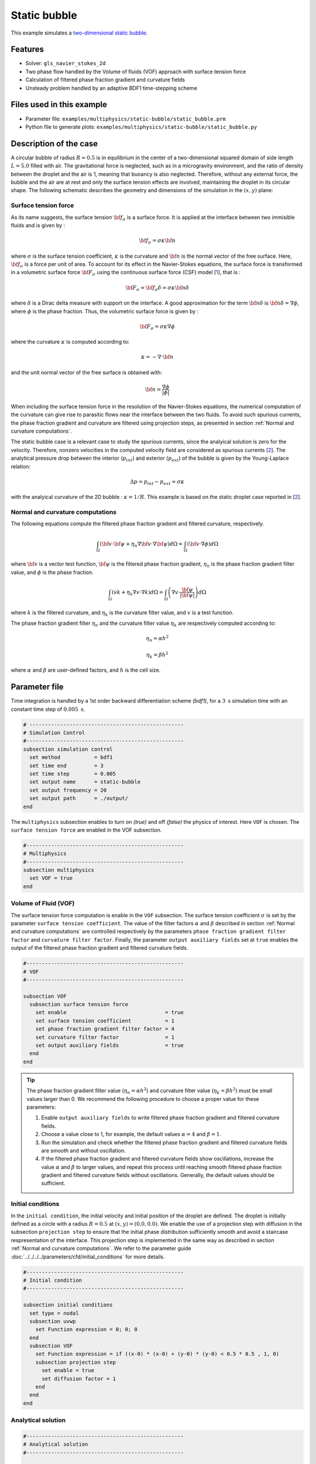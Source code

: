 ==========================
Static bubble
==========================

This example simulates a `two-dimensional static bubble`_.

.. _two-dimensional static bubble: https://onlinelibrary.wiley.com/doi/full/10.1002/fld.2643


----------------------------------
Features
----------------------------------

- Solver: ``gls_navier_stokes_2d``
- Two phase flow handled by the Volume of fluids (VOF) approach with surface tension force
- Calculation of filtered phase fraction gradient and curvature fields
- Unsteady problem handled by an adaptive BDF1 time-stepping scheme

---------------------------
Files used in this example
---------------------------

- Parameter file: ``examples/multiphysics/static-bubble/static_bubble.prm``
- Python file to generate plots: ``examples/multiphysics/static-bubble/static_bubble.py``

-----------------------------
Description of the case
-----------------------------

A circular bubble of radius :math:`R=0.5` is in equilibrium in the center of a two-dimensional squared domain of side length :math:`L=5.0` filled with air. The gravitational force is neglected, such as in a microgravity environment, and the ratio of density between the droplet and the air is 1, meaning that buoancy is also neglected. Therefore, without any external force, the bubble and the air are at rest and only the surface tension effects are involved, maintaining the droplet in its circular shape. The following schematic describes the geometry and dimensions of the simulation in the :math:`(x,y)` plane:

.. image:: images/static-bubble.png
    :alt: Schematic
    :align: center
    :width: 400


""""""""""""""""""""""""""""""""
Surface tension force
""""""""""""""""""""""""""""""""

As its name suggests, the surface tension :math:`\bf{f_{\sigma}}` is a surface force. It is applied at the interface between two immisible fluids and is given by :

.. math::

    {\bf{f_{\sigma}}} = \sigma \kappa {\bf{n}}

where :math:`\sigma` is the surface tension coefficient, :math:`\kappa` is the curvature and :math:`\bf{n}` is the normal vector of the free surface. Here, :math:`{\bf{f_{\sigma}}}` is a force per unit of area. To account for its effect in the Navier-Stokes equations, the surface force is transformed in a volumetric surface force :math:`\bf{F_{\sigma}}` using the continuous surface force (CSF) model [`1 <https://doi.org/10.1016/0021-9991(92)90240-Y>`_], that is :

.. math::

    {\bf{F_{\sigma}}} = \bf{f_{\sigma}} \delta = \sigma \kappa {\bf{n}}\delta

where :math:`\delta` is a Dirac delta measure with support on the interface. A good approximation for the term :math:`{\bf{n}}\delta` is :math:`{\bf{n}}\delta = \nabla \phi`, where :math:`\phi` is the phase fraction. Thus, the volumetric surface force is given by :

.. math::

    {\bf{F_{\sigma}}} =  \sigma \kappa \nabla \phi

where the curvature :math:`\kappa` is computed according to:

.. math::

    \kappa = - \nabla \cdot \bf{n}

and the unit normal vector of the free surface is obtained with:

.. math::

    \bf{n} = \frac{\nabla \phi}{|\phi|}

When including the surface tension force in the resolution of the Navier-Stokes equations, the numerical computation of the curvature can give rise to parasitic flows near the interface between the two fluids. To avoid such spurious currents, the phase fraction gradient and curvature are filtered using projection steps, as presented in section :ref:`Normal and curvature computations`.

The static bubble case is a relevant case to study the spurious currents, since the analyical solution is zero for the velocity. Therefore, nonzero velocities in the computed velocity field are considered as spurious currents [`2 <https://doi.org/10.1002/fld.2643>`_]. The analytical pressure drop between the interior (:math:`p_{int}`) and exterior (:math:`p_{ext}`) of the bubble is given by the Young-Laplace relation:

.. math::

    \Delta p = p_{int} - p_{ext} = \sigma \kappa

with the analyical curvature of the 2D bubble : :math:`\kappa = 1/R`. This example is based on the static droplet case reported in [`2 <https://doi.org/10.1002/fld.2643>`_].

.. _Normal and curvature computations:

"""""""""""""""""""""""""""""""""
Normal and curvature computations
"""""""""""""""""""""""""""""""""
The following equations compute the filtered phase fraction gradient and filtered curvature, respectively.


.. math::

    \int_\Omega \left( {\bf{v}} \cdot {\bf{\psi}} + \eta_n \nabla {\bf{v}} \cdot \nabla {\bf{\psi}} \right) d\Omega = \int_\Omega \left( {\bf{v}} \cdot \nabla {\phi} \right) d\Omega

where :math:`{\bf{v}}` is a vector test function, :math:`\bf{\psi}` is the filtered phase fraction gradient, :math:`\eta_n` is the phase fraction gradient filter value, and :math:`\phi` is the phase fraction.

.. math::

    \int_\Omega \left( v k + \eta_k \nabla v \cdot \nabla k \right) d\Omega = \int_\Omega \left( \nabla v \cdot \frac{\bf{\psi}}{|\bf{\psi}|} \right) d\Omega

where :math:`k` is the filtered curvature, and :math:`\eta_k` is the curvature filter value, and :math:`v` is a test function.

The phase fraction gradient filter :math:`\eta_n` and the curvature filter value :math:`\eta_k` are respectively computed according to:

.. math::

  \eta_n = \alpha h^2

  \eta_k = \beta h^2

where :math:`\alpha` and :math:`\beta` are user-defined factors, and :math:`h` is the cell size.

--------------
Parameter file
--------------

Time integration is handled by a 1st order backward differentiation scheme `(bdf1)`, for a :math:`3~\text{s}` simulation time with an constant time step of :math:`0.005~\text{s}`.

.. code-block:: text

    # --------------------------------------------------
    # Simulation Control
    #---------------------------------------------------
    subsection simulation control
      set method           = bdf1
      set time end         = 3
      set time step        = 0.005
      set output name      = static-bubble
      set output frequency = 20
      set output path      = ./output/
    end

The ``multiphysics`` subsection enables to turn on `(true)`
and off `(false)` the physics of interest. Here ``VOF`` is chosen. The ``surface tension force`` are enabled in the VOF subsection.


.. code-block:: text

    #---------------------------------------------------
    # Multiphysics
    #---------------------------------------------------
    subsection multiphysics
      set VOF = true
    end

""""""""""""""""""""""""""""""""
Volume of Fluid (VOF)
""""""""""""""""""""""""""""""""

The surface tension force computation is enable in the ``VOF`` subsection. The surface tension coefficient :math:`\sigma` is set by the parameter ``surface tension coefficient``. The value of the filter factors :math:`\alpha` and :math:`\beta` described in section :ref:`Normal and curvature computations` are controlled respectively by the parameters ``phase fraction gradient filter factor`` and ``curvature filter factor``. Finally, the parameter ``output auxiliary fields`` set at ``true`` enables the output of the filtered phase fraction gradient and filtered curvature fields.

.. code-block:: text

    #---------------------------------------------------
    # VOF
    #---------------------------------------------------

    subsection VOF
      subsection surface tension force
        set enable                                = true
        set surface tension coefficient           = 1
        set phase fraction gradient filter factor = 4
        set curvature filter factor               = 1
        set output auxiliary fields               = true
      end
    end

.. tip::

  The phase fraction gradient filter value (:math:`\eta_n = \alpha h^2`) and curvature filter value (:math:`\eta_k = \beta h^2`) must be small values larger than 0. We recommend the following procedure to choose a proper value for these parameters:

  1. Enable ``output auxiliary fields`` to write filtered phase fraction gradient and filtered curvature fields.
  2. Choose a value close to 1, for example, the default values  :math:`\alpha = 4` and :math:`\beta = 1`.
  3. Run the simulation and check whether the filtered phase fraction gradient and filtered curvature fields are smooth and without oscillation.
  4. If the filtered phase fraction gradient and filtered curvature fields show oscillations, increase the value :math:`\alpha` and :math:`\beta` to larger values, and repeat this process until reaching smooth filtered phase fraction gradient and filtered curvature fields without oscillations. Generally, the default values should be sufficient.



""""""""""""""""""""""""""""""""
Initial conditions
""""""""""""""""""""""""""""""""

In the ``initial condition``, the initial velocity and initial position of the droplet are defined. The droplet is initially
defined as a circle with a radius :math:`R= 0.5` at :math:`(x,y)=(0.0, 0.0)`. We enable the use of a projection step with diffusion in the subsection ``projection step`` to ensure that the initial phase distribution sufficiently smooth and avoid a staircase respresentation of the interface. This projection step is implemented in the same way as described in section :ref:`Normal and curvature computations`. We refer to the parameter guide :doc:`../../../../parameters/cfd/initial_conditions` for more details.

.. code-block:: text

    #---------------------------------------------------
    # Initial condition
    #---------------------------------------------------

    subsection initial conditions
      set type = nodal
      subsection uvwp
        set Function expression = 0; 0; 0
      end
      subsection VOF
        set Function expression = if ((x-0) * (x-0) + (y-0) * (y-0) < 0.5 * 0.5 , 1, 0)
        subsection projection step
          set enable = true
          set diffusion factor = 1
        end
      end
    end

""""""""""""""""""""""""""""""""
Analytical solution
""""""""""""""""""""""""""""""""

.. code-block:: text

    #---------------------------------------------------
    # Analytical solution
    #---------------------------------------------------

    subsection analytical solution
      set enable                = true
      set verbosity             = quiet
      set filename              = L2Error.dat
      subsection uvwp
       set Function expression = 0; 0; if (x * x + (y-2.5) * (y-2.5) < 0.50 * 0.5 , 2, 0)
      end
    end

-----------
References
-----------

`[1] <https://doi.org/10.1016/0021-9991(92)90240-Y>`_ Brackbill, J.U., Kothe, D.B. and Zemach, C., 1992. A continuum method for modeling surface tension. Journal of computational physics, 100(2), pp.335-354.

`[2] <https://doi.org/10.1002/fld.2643>`_ Zahedi, S., Kronbichler, M. and Kreiss, G., 2012. Spurious currents in finite element based level set methods for two‐phase flow. International Journal for Numerical Methods in Fluids, 69(9), pp.1433-1456.
